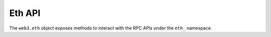 Eth API
=======

.. py:class:: Eth

The ``web3.eth`` object exposes methods to interact with the RPC APIs under the
``eth_`` namespace.

.. py::attribute:: Eth.defaultAccount

    The ethereum address that will be used as the default ``from`` address for
    all transactions.  This defaults to ``web3.eth.coinbase``.

.. py::attribute:: Eth.defaultBlock

    The default block number that will be used for any RPC methods that accept
    a block identifier.  Defaults to ``'latest'``.
